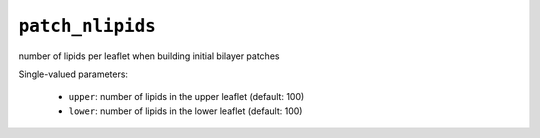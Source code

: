 .. _config_ref tasks make_membrane_system bilayer patch_nlipids:

``patch_nlipids``
=================

number of lipids per leaflet when building initial bilayer patches

Single-valued parameters:

  * ``upper``: number of lipids in the upper leaflet (default: 100)

  * ``lower``: number of lipids in the lower leaflet (default: 100)



